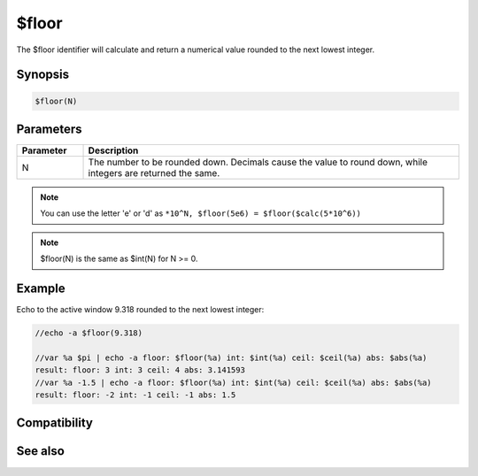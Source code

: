 $floor
======

The $floor identifier will calculate and return a numerical value rounded to the next lowest integer.

Synopsis
--------

.. code:: text

    $floor(N)

Parameters
----------

.. list-table::
    :widths: 15 85
    :header-rows: 1

    * - Parameter
      - Description
    * - N
      - The number to be rounded down. Decimals cause the value to round down, while integers are returned the same.

.. note:: You can use the letter 'e' or 'd' as ``*10^N, $floor(5e6) = $floor($calc(5*10^6))``

.. note:: $floor(N) is the same as $int(N) for N >= 0.

Example
-------

Echo to the active window 9.318 rounded to the next lowest integer:

.. code:: text

    //echo -a $floor(9.318)
    
    //var %a $pi | echo -a floor: $floor(%a) int: $int(%a) ceil: $ceil(%a) abs: $abs(%a)
    result: floor: 3 int: 3 ceil: 4 abs: 3.141593
    //var %a -1.5 | echo -a floor: $floor(%a) int: $int(%a) ceil: $ceil(%a) abs: $abs(%a)
    result: floor: -2 int: -1 ceil: -1 abs: 1.5

Compatibility
-------------

.. compatibility:: 6.1

See also
--------

.. hlist::
    :columns: 4

    * :doc:`$abs </identifiers/abs>`
    * :doc:`$ceil </identifiers/ceil>`
    * :doc:`$int </identifiers/int>`
    * :doc:`$round </identifiers/round>`
    * :doc:`$calc </identifiers/calc>`
